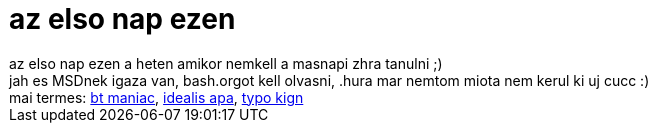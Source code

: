 = az elso nap ezen

:slug: az_elso_nap_ezen
:category: regi
:tags: hu
:date: 2006-12-13T01:18:52Z
++++
az elso nap ezen a heten amikor nemkell a masnapi zhra tanulni ;)<br>jah es MSDnek igaza van, bash.orgot kell olvasni, .hura mar nemtom miota nem kerul ki uj cucc :)<br>mai termes: <a href="http://www.bash.org/?714662" target="_self">bt maniac</a>, <a href="http://www.bash.org/?714532" target="_self">idealis apa</a>, <a href="http://www.bash.org/?714249" target="_self">typo kign</a>
++++
